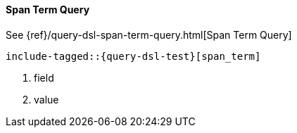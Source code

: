 [[java-query-dsl-span-term-query]]
==== Span Term Query

See {ref}/query-dsl-span-term-query.html[Span Term Query]

["source","java",subs="attributes,callouts,macros"]
--------------------------------------------------
include-tagged::{query-dsl-test}[span_term]
--------------------------------------------------
<1> field
<2> value
